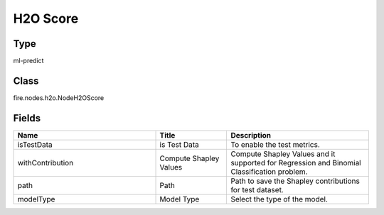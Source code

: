 H2O Score
=========== 



Type
--------- 

ml-predict

Class
--------- 

fire.nodes.h2o.NodeH2OScore

Fields
--------- 

.. list-table::
      :widths: 10 5 10
      :header-rows: 1

      * - Name
        - Title
        - Description
      * - isTestData
        - is Test Data
        - To enable the test metrics.
      * - withContribution
        - Compute Shapley Values
        - Compute Shapley Values and it supported for Regression and Binomial Classification problem.
      * - path
        - Path
        - Path to save the Shapley contributions for test dataset.
      * - modelType
        - Model Type
        - Select the type of the model.




